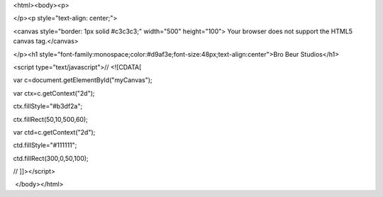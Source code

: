 <html><body><p> 


</p><p style="text-align: center;">

<canvas style="border: 1px solid #c3c3c3;" width="500" height="100"> Your browser does not support the HTML5 canvas tag.</canvas>





</p><h1 style="font-family:monospace;color:#d9af3e;font-size:48px;text-align:center">Bro Beur Studios</h1>











<script type="text/javascript">// <![CDATA[

var c=document.getElementById("myCanvas");

var ctx=c.getContext("2d");

ctx.fillStyle="#b3df2a";

ctx.fillRect(50,10,500,60);

var ctd=c.getContext("2d");

ctd.fillStyle="#111111";

ctd.fillRect(300,0,50,100);

// ]]></script>



 </body></html>